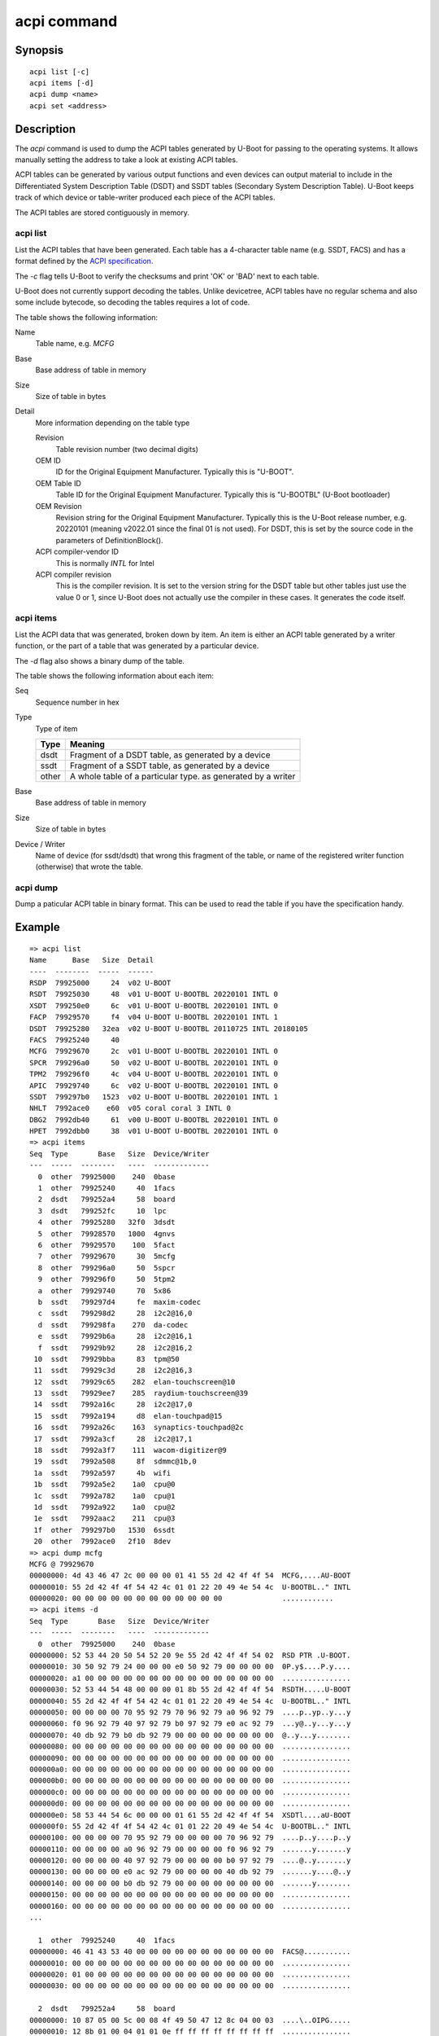 .. SPDX-License-Identifier: GPL-2.0+:

.. index::
   single: acpi (command)

acpi command
============

Synopsis
--------

::

    acpi list [-c]
    acpi items [-d]
    acpi dump <name>
    acpi set <address>

Description
-----------

The *acpi* command is used to dump the ACPI tables generated by U-Boot for
passing to the operating systems. It allows manually setting the address to take
a look at existing ACPI tables.

ACPI tables can be generated by various output functions and even devices can
output material to include in the Differentiated System Description Table (DSDT)
and SSDT tables (Secondary System Description Table). U-Boot keeps track of
which device or table-writer produced each piece of the ACPI tables.

The ACPI tables are stored contiguously in memory.


acpi list
~~~~~~~~~

List the ACPI tables that have been generated. Each table has a 4-character
table name (e.g. SSDT, FACS) and has a format defined by the
`ACPI specification`_.

The `-c` flag tells U-Boot to verify the checksums and print 'OK' or 'BAD' next
to each table.

U-Boot does not currently support decoding the tables. Unlike devicetree, ACPI
tables have no regular schema and also some include bytecode, so decoding the
tables requires a lot of code.

The table shows the following information:

Name
    Table name, e.g. `MCFG`

Base
    Base address of table in memory

Size
    Size of table in bytes

Detail
    More information depending on the table type

    Revision
        Table revision number (two decimal digits)

    OEM ID
        ID for the Original Equipment Manufacturer. Typically this is "U-BOOT".

    OEM Table ID
        Table ID for the Original Equipment Manufacturer. Typically this is
        "U-BOOTBL" (U-Boot bootloader)

    OEM Revision
        Revision string for the Original Equipment Manufacturer. Typically this
        is the U-Boot release number, e.g. 20220101 (meaning v2022.01 since the
        final 01 is not used). For DSDT, this is set by the source code in
        the parameters of DefinitionBlock().

    ACPI compiler-vendor ID
        This is normally `INTL` for Intel

    ACPI compiler revision
        This is the compiler revision. It is set to the version string for the
        DSDT table but other tables just use the value 0 or 1, since U-Boot does
        not actually use the compiler in these cases. It generates the code
        itself.

acpi items
~~~~~~~~~~

List the ACPI data that was generated, broken down by item. An item is either
an ACPI table generated by a writer function, or the part of a table that was
generated by a particular device.

The `-d` flag also shows a binary dump of the table.

The table shows the following information about each item:

Seq
    Sequence number in hex

Type
    Type of item

    =====  ============================================================
    Type   Meaning
    =====  ============================================================
    dsdt   Fragment of a DSDT table, as generated by a device
    ssdt   Fragment of a SSDT table, as generated by a device
    other  A whole table of a particular type. as generated by a writer
    =====  ============================================================

Base
    Base address of table in memory

Size
    Size of table in bytes

Device / Writer
    Name of device (for ssdt/dsdt) that wrong this fragment of the table, or
    name of the registered writer function (otherwise) that wrote the table.

acpi dump
~~~~~~~~~

Dump a paticular ACPI table in binary format. This can be used to read the table
if you have the specification handy.


Example
-------

::

    => acpi list
    Name      Base   Size  Detail
    ----  --------  -----  ------
    RSDP  79925000     24  v02 U-BOOT
    RSDT  79925030     48  v01 U-BOOT U-BOOTBL 20220101 INTL 0
    XSDT  799250e0     6c  v01 U-BOOT U-BOOTBL 20220101 INTL 0
    FACP  79929570     f4  v04 U-BOOT U-BOOTBL 20220101 INTL 1
    DSDT  79925280   32ea  v02 U-BOOT U-BOOTBL 20110725 INTL 20180105
    FACS  79925240     40
    MCFG  79929670     2c  v01 U-BOOT U-BOOTBL 20220101 INTL 0
    SPCR  799296a0     50  v02 U-BOOT U-BOOTBL 20220101 INTL 0
    TPM2  799296f0     4c  v04 U-BOOT U-BOOTBL 20220101 INTL 0
    APIC  79929740     6c  v02 U-BOOT U-BOOTBL 20220101 INTL 0
    SSDT  799297b0   1523  v02 U-BOOT U-BOOTBL 20220101 INTL 1
    NHLT  7992ace0    e60  v05 coral coral 3 INTL 0
    DBG2  7992db40     61  v00 U-BOOT U-BOOTBL 20220101 INTL 0
    HPET  7992dbb0     38  v01 U-BOOT U-BOOTBL 20220101 INTL 0
    => acpi items
    Seq  Type       Base   Size  Device/Writer
    ---  -----  --------   ----  -------------
      0  other  79925000    240  0base
      1  other  79925240     40  1facs
      2  dsdt   799252a4     58  board
      3  dsdt   799252fc     10  lpc
      4  other  79925280   32f0  3dsdt
      5  other  79928570   1000  4gnvs
      6  other  79929570    100  5fact
      7  other  79929670     30  5mcfg
      8  other  799296a0     50  5spcr
      9  other  799296f0     50  5tpm2
      a  other  79929740     70  5x86
      b  ssdt   799297d4     fe  maxim-codec
      c  ssdt   799298d2     28  i2c2@16,0
      d  ssdt   799298fa    270  da-codec
      e  ssdt   79929b6a     28  i2c2@16,1
      f  ssdt   79929b92     28  i2c2@16,2
     10  ssdt   79929bba     83  tpm@50
     11  ssdt   79929c3d     28  i2c2@16,3
     12  ssdt   79929c65    282  elan-touchscreen@10
     13  ssdt   79929ee7    285  raydium-touchscreen@39
     14  ssdt   7992a16c     28  i2c2@17,0
     15  ssdt   7992a194     d8  elan-touchpad@15
     16  ssdt   7992a26c    163  synaptics-touchpad@2c
     17  ssdt   7992a3cf     28  i2c2@17,1
     18  ssdt   7992a3f7    111  wacom-digitizer@9
     19  ssdt   7992a508     8f  sdmmc@1b,0
     1a  ssdt   7992a597     4b  wifi
     1b  ssdt   7992a5e2    1a0  cpu@0
     1c  ssdt   7992a782    1a0  cpu@1
     1d  ssdt   7992a922    1a0  cpu@2
     1e  ssdt   7992aac2    211  cpu@3
     1f  other  799297b0   1530  6ssdt
     20  other  7992ace0   2f10  8dev
    => acpi dump mcfg
    MCFG @ 79929670
    00000000: 4d 43 46 47 2c 00 00 00 01 41 55 2d 42 4f 4f 54  MCFG,....AU-BOOT
    00000010: 55 2d 42 4f 4f 54 42 4c 01 01 22 20 49 4e 54 4c  U-BOOTBL.." INTL
    00000020: 00 00 00 00 00 00 00 00 00 00 00 00              ............
    => acpi items -d
    Seq  Type       Base   Size  Device/Writer
    ---  -----  --------   ----  -------------
      0  other  79925000    240  0base
    00000000: 52 53 44 20 50 54 52 20 9e 55 2d 42 4f 4f 54 02  RSD PTR .U-BOOT.
    00000010: 30 50 92 79 24 00 00 00 e0 50 92 79 00 00 00 00  0P.y$....P.y....
    00000020: a1 00 00 00 00 00 00 00 00 00 00 00 00 00 00 00  ................
    00000030: 52 53 44 54 48 00 00 00 01 8b 55 2d 42 4f 4f 54  RSDTH.....U-BOOT
    00000040: 55 2d 42 4f 4f 54 42 4c 01 01 22 20 49 4e 54 4c  U-BOOTBL.." INTL
    00000050: 00 00 00 00 70 95 92 79 70 96 92 79 a0 96 92 79  ....p..yp..y...y
    00000060: f0 96 92 79 40 97 92 79 b0 97 92 79 e0 ac 92 79  ...y@..y...y...y
    00000070: 40 db 92 79 b0 db 92 79 00 00 00 00 00 00 00 00  @..y...y........
    00000080: 00 00 00 00 00 00 00 00 00 00 00 00 00 00 00 00  ................
    00000090: 00 00 00 00 00 00 00 00 00 00 00 00 00 00 00 00  ................
    000000a0: 00 00 00 00 00 00 00 00 00 00 00 00 00 00 00 00  ................
    000000b0: 00 00 00 00 00 00 00 00 00 00 00 00 00 00 00 00  ................
    000000c0: 00 00 00 00 00 00 00 00 00 00 00 00 00 00 00 00  ................
    000000d0: 00 00 00 00 00 00 00 00 00 00 00 00 00 00 00 00  ................
    000000e0: 58 53 44 54 6c 00 00 00 01 61 55 2d 42 4f 4f 54  XSDTl....aU-BOOT
    000000f0: 55 2d 42 4f 4f 54 42 4c 01 01 22 20 49 4e 54 4c  U-BOOTBL.." INTL
    00000100: 00 00 00 00 70 95 92 79 00 00 00 00 70 96 92 79  ....p..y....p..y
    00000110: 00 00 00 00 a0 96 92 79 00 00 00 00 f0 96 92 79  .......y.......y
    00000120: 00 00 00 00 40 97 92 79 00 00 00 00 b0 97 92 79  ....@..y.......y
    00000130: 00 00 00 00 e0 ac 92 79 00 00 00 00 40 db 92 79  .......y....@..y
    00000140: 00 00 00 00 b0 db 92 79 00 00 00 00 00 00 00 00  .......y........
    00000150: 00 00 00 00 00 00 00 00 00 00 00 00 00 00 00 00  ................
    00000160: 00 00 00 00 00 00 00 00 00 00 00 00 00 00 00 00  ................
    ...

      1  other  79925240     40  1facs
    00000000: 46 41 43 53 40 00 00 00 00 00 00 00 00 00 00 00  FACS@...........
    00000010: 00 00 00 00 00 00 00 00 00 00 00 00 00 00 00 00  ................
    00000020: 01 00 00 00 00 00 00 00 00 00 00 00 00 00 00 00  ................
    00000030: 00 00 00 00 00 00 00 00 00 00 00 00 00 00 00 00  ................

      2  dsdt   799252a4     58  board
    00000000: 10 87 05 00 5c 00 08 4f 49 50 47 12 8c 04 00 03  ....\..OIPG.....
    00000010: 12 8b 01 00 04 01 01 0e ff ff ff ff ff ff ff ff  ................
    00000020: 0d 49 4e 54 33 34 35 32 3a 30 31 00 12 85 01 00  .INT3452:01.....
    00000030: 04 0a 03 01 0a 23 0d 49 4e 54 33 34 35 32 3a 30  .....#.INT3452:0
    00000040: 31 00 12 85 01 00 04 0a 04 01 0a 0a 0d 49 4e 54  1............INT
    00000050: 33 34 35 32 3a 30 30 00                          3452:00.

      3  dsdt   799252fc     10  lpc
    00000000: 10 8f 00 00 5c 00 08 4e 56 53 41 0c 10 50 93 79  ....\..NVSA..P.y

      4  other  79925280   32f0  3dsdt
    00000000: 44 53 44 54 ea 32 00 00 02 eb 55 2d 42 4f 4f 54  DSDT.2....U-BOOT
    00000010: 55 2d 42 4f 4f 54 42 4c 25 07 11 20 49 4e 54 4c  U-BOOTBL%.. INTL

This shows searching for tables in a known area of memory, then setting the
pointer::

    => acpi list
    No ACPI tables present
    => ms.s bff00000 80000 "RSD PTR"
    bff75000: 52 53 44 20 50 54 52 20 cf 42 4f 43 48 53 20 00  RSD PTR .BOCHS .
    1 match
    => acpi set bff75000
    Setting ACPI pointer to bff75000
    => acpi list
    Name      Base   Size  Detail
    ----  --------  -----  ------
    RSDP  bff75000      0  v00 BOCHS
    RSDT  bff76a63     38  v01 BOCHS  BXPC     1 BXPC 1
    FACP  bff768ff     74  v01 BOCHS  BXPC     1 BXPC 1
    DSDT  bff75080   187f  v01 BOCHS  BXPC     1 BXPC 1
    FACS  bff75040     40
    APIC  bff76973     90  v01 BOCHS  BXPC     1 BXPC 1
    HPET  bff76a03     38  v01 BOCHS  BXPC     1 BXPC 1
    WAET  bff76a3b     28  v01 BOCHS  BXPC     1 BXPC 1
    SSDT  bff95040     c5  v02 COREv4 COREBOOT 2a CORE 20221020

This shows checking that the checksums are correct for each table::

    => acpi list -c
    Name              Base   Size  Detail
    ----  ----------------  -----  ----------------------------
    RSDP          bec9a000     24  v00 BOCHS   OK OK
    RSDT          bec9bd4a     38  v01 BOCHS  BXPC     1 BXPC 1  OK
    FACP          bec9bb46     74  v01 BOCHS  BXPC     1 BXPC 1  OK
    DSDT          bec9a080   1ac6  v01 BOCHS  BXPC     1 BXPC 1  OK
    FACS          bec9a040     40
    APIC          bec9bbba     78  v03 BOCHS  BXPC     1 BXPC 1  OK
    HPET          bec9bc32     38  v01 BOCHS  BXPC     1 BXPC 1  OK
    SRAT          bec9bc6a     b8  v01 BOCHS  BXPC     1 BXPC 1  OK
    WAET          bec9bd22     28  v01 BOCHS  BXPC     1 BXPC 1  OK


.. _`ACPI specification`: https://uefi.org/sites/default/files/resources/ACPI_6_3_final_Jan30.pdf
